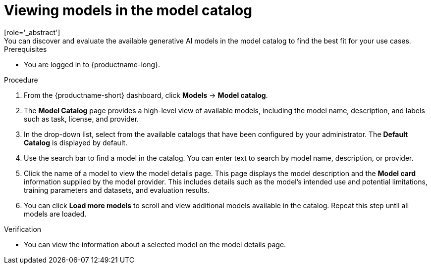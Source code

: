 :_module-type: PROCEDURE

[id="viewing-models-in-the-catalog_{context}"]
= Viewing models in the model catalog
[role='_abstract']
You can discover and evaluate the available generative AI models in the model catalog to find the best fit for your use cases.

.Prerequisites
* You are logged in to {productname-long}.
ifdef::upstream[]
* The model registry component is enabled in your {productname-short} deployment. For more information, see link:{odhdocshome}/working-with-model-registries/#enabling-the-model-registry-component_model-registry[Enabling the model registry component].
endif::[]
ifdef::self-managed[]
* The model registry component is enabled in your {productname-short} deployment. For more information, see link:{rhoaidocshome}{default-format-url}/enabling_the_model_registry_component[Enabling the model registry component].
endif::[]

.Procedure
. From the {productname-short} dashboard, click *Models* -> *Model catalog*.
. The *Model Catalog* page provides a high-level view of available models, including the model name, description, and labels such as task, license, and provider.

. In the drop-down list, select from the available catalogs that have been configured by your administrator. The *Default Catalog* is displayed by default. 

. Use the search bar to find a model in the catalog. You can enter text to search by model name, description, or provider.

. Click the name of a model to view the model details page. This page displays the model description and the *Model card* information supplied by the model provider. This includes details such as the model's intended use and potential limitations, training parameters and datasets, and evaluation results.  

. You can click *Load more models* to scroll and view additional models available in the catalog. Repeat this step until all models are loaded.

.Verification
* You can view the information about a selected model on the model details page.

//[role='_additional-resources']
//.Additional resources

